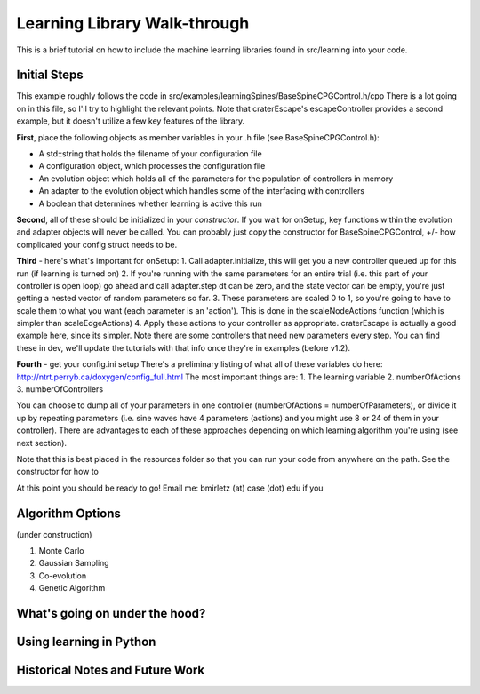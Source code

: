 Learning Library Walk-through
======================================

This is a brief tutorial on how to include the machine learning libraries found in src/learning into your code.

Initial Steps
---------------
This example roughly follows the code in src/examples/learningSpines/BaseSpineCPGControl.h/cpp
There is a lot going on in this file, so I'll try to highlight the relevant points.
Note that craterEscape's escapeController provides a second example, but it doesn't utilize a few key features of the library.

**First**, place the following objects as member variables in your .h file (see BaseSpineCPGControl.h):

* A std::string that holds the filename of your configuration file
* A configuration object, which processes the configuration file
* An evolution object which holds all of the parameters for the population of controllers in memory
* An adapter to the evolution object which handles some of the interfacing with controllers
* A boolean that determines whether learning is active this run

**Second**, all of these should be initialized in your *constructor*.
If you wait for onSetup, key functions within the evolution and adapter objects will never be called.
You can probably just copy the constructor for BaseSpineCPGControl, +/- how complicated your config struct needs to be.

**Third** - here's what's important for onSetup:
1. Call adapter.initialize, this will get you a new controller queued up for this run (if learning is turned on)
2. If you're running with the same parameters for an entire trial (i.e. this part of your controller is open loop) go ahead and call adapter.step
dt can be zero, and the state vector can be empty, you're just getting a nested vector of random parameters so far.
3. These parameters are scaled 0 to 1, so you're going to have to scale them to what you want (each parameter is an 'action'). This is done in the scaleNodeActions function (which is simpler than scaleEdgeActions)
4. Apply these actions to your controller as appropriate. craterEscape is actually a good example here, since its simpler.
Note there are some controllers that need new parameters every step. You can find these in dev, we'll update the tutorials with that info once they're in examples (before v1.2).

**Fourth** - get your config.ini setup 
There's a preliminary listing of what all of these variables do here:
http://ntrt.perryb.ca/doxygen/config_full.html
The most important things are:
1. The learning variable
2. numberOfActions
3. numberOfControllers

You can choose to dump all of your parameters in one controller (numberOfActions = numberOfParameters), 
or divide it up by repeating parameters (i.e. sine waves have 4 parameters (actions) and you might use 8 or 24 of them in your controller).
There are advantages to each of these approaches depending on which learning algorithm you're using (see next section).

Note that this is best placed in the resources folder so that you can run your code from anywhere on the path.
See the constructor for how to 

At this point you should be ready to go! Email me: bmirletz (at) case (dot) edu if you 

Algorithm Options
------------------------------------

(under construction)

1. Monte Carlo
2. Gaussian Sampling
3. Co-evolution
4. Genetic Algorithm

What's going on under the hood?
---------------------------------



Using learning in Python
---------------------------

Historical Notes and Future Work
----------------------------------
